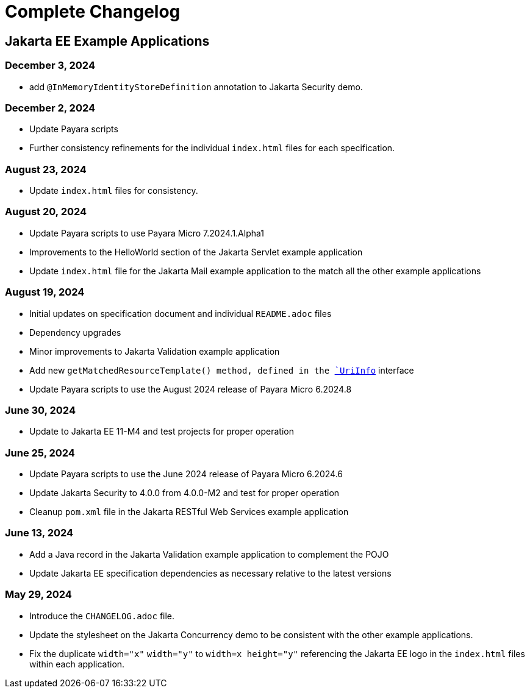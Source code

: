 = Complete Changelog

== Jakarta EE Example Applications

=== December 3, 2024

* add `@InMemoryIdentityStoreDefinition` annotation to Jakarta Security demo.

=== December 2, 2024

* Update Payara scripts
* Further consistency refinements for the individual `index.html` files for each specification.

=== August 23, 2024

* Update `index.html` files for consistency.

=== August 20, 2024

* Update Payara scripts to use Payara Micro 7.2024.1.Alpha1
* Improvements to the HelloWorld section of the Jakarta Servlet example application
* Update `index.html` file for the Jakarta Mail example application to the match all the other example applications

=== August 19, 2024

* Initial updates on specification document and individual `README.adoc` files
* Dependency upgrades
* Minor improvements to Jakarta Validation example application
* Add new `getMatchedResourceTemplate()  method, defined in the https://jakarta.ee/specifications/restful-ws/4.0/apidocs/jakarta.ws.rs/jakarta/ws/rs/core/uriinfo[`UriInfo`] interface
* Update Payara scripts to use the August 2024 release of Payara Micro 6.2024.8

=== June 30, 2024

* Update to Jakarta EE 11-M4 and test projects for proper operation

=== June 25, 2024

* Update Payara scripts to use the June 2024 release of Payara Micro 6.2024.6
* Update Jakarta Security to 4.0.0 from 4.0.0-M2 and test for proper operation
* Cleanup `pom.xml` file in the Jakarta RESTful Web Services example application

=== June 13, 2024

* Add a Java record in the Jakarta Validation example application to complement the POJO
* Update Jakarta EE specification dependencies as necessary relative to the latest versions


=== May 29, 2024

* Introduce the `CHANGELOG.adoc` file.
* Update the stylesheet on the Jakarta Concurrency demo to be consistent with the other example applications.
* Fix the duplicate `width="x"` `width="y"` to `width=x height="y"` referencing the Jakarta EE logo in the `index.html` files within each application.



